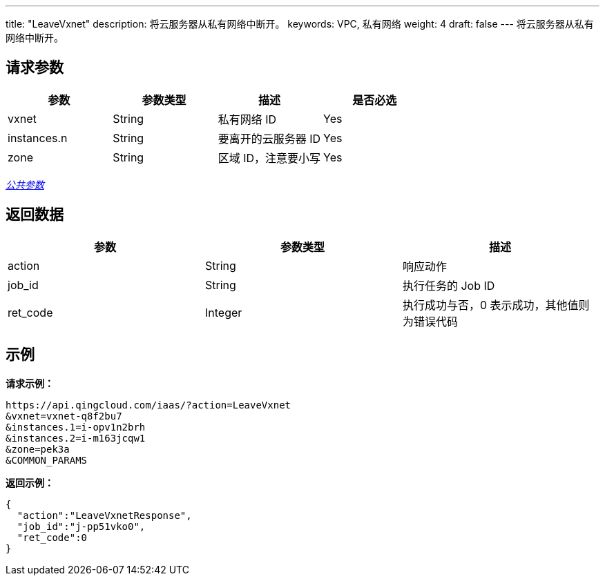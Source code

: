 ---
title: "LeaveVxnet"
description: 将云服务器从私有网络中断开。
keywords: VPC, 私有网络
weight: 4
draft: false
---
将云服务器从私有网络中断开。

== 请求参数

|===
| 参数 | 参数类型 | 描述 | 是否必选

| vxnet
| String
| 私有网络 ID
| Yes

| instances.n
| String
| 要离开的云服务器 ID
| Yes

| zone
| String
| 区域 ID，注意要小写
| Yes
|===

link:../../get_api/parameters/[_公共参数_]

== 返回数据

|===
| 参数 | 参数类型 | 描述

| action
| String
| 响应动作

| job_id
| String
| 执行任务的 Job ID

| ret_code
| Integer
| 执行成功与否，0 表示成功，其他值则为错误代码
|===

== 示例

*请求示例：*
[source]
----
https://api.qingcloud.com/iaas/?action=LeaveVxnet
&vxnet=vxnet-q8f2bu7
&instances.1=i-opv1n2brh
&instances.2=i-m163jcqw1
&zone=pek3a
&COMMON_PARAMS
----

*返回示例：*
[source]
----
{
  "action":"LeaveVxnetResponse",
  "job_id":"j-pp51vko0",
  "ret_code":0
}
----

